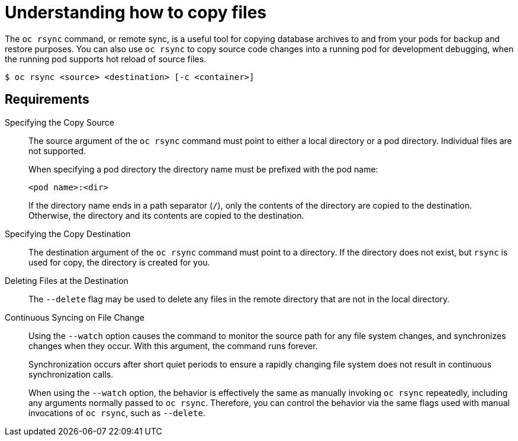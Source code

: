 // Module included in the following assemblies:
//
// * nodes/nodes-containers-copying-files.adoc

:_mod-docs-content-type: CONCEPT
[id="nodes-containers-copying-files-about_{context}"]
= Understanding how to copy files

The `oc rsync` command, or remote sync, is a useful tool for copying database archives to and from your pods for backup and restore purposes.
You can also use `oc rsync` to copy source code changes into a running pod for development debugging, when the running pod supports hot reload of source files.

[source,terminal]
----
$ oc rsync <source> <destination> [-c <container>]
----

== Requirements

Specifying the Copy Source::
The source argument of the `oc rsync` command must point to either a local
directory or a pod directory. Individual files are not supported.
+
When specifying a pod directory the directory name must be prefixed with the pod
name:
+
[source,terminal]
----
<pod name>:<dir>
----
+
If the directory name ends in a path separator (`/`), only the contents of the directory are copied to the destination. Otherwise, the
directory and its contents are copied to the destination.

Specifying the Copy Destination::
The destination argument of the `oc rsync` command must point to a directory. If
the directory does not exist, but `rsync` is used for copy, the directory is
created for you.

Deleting Files at the Destination::
The `--delete` flag may be used to delete any files in the remote directory that
are not in the local directory.

Continuous Syncing on File Change::
Using the `--watch` option causes the command to monitor the source path for any
file system changes, and synchronizes changes when they occur. With this
argument, the command runs forever.
+
Synchronization occurs after short quiet periods to ensure a
rapidly changing file system does not result in continuous synchronization
calls.
+
When using the `--watch` option, the behavior is effectively the same as
manually invoking `oc rsync` repeatedly, including any arguments normally passed
to `oc rsync`. Therefore, you can control the behavior via the same flags used
with manual invocations of `oc rsync`, such as `--delete`.
